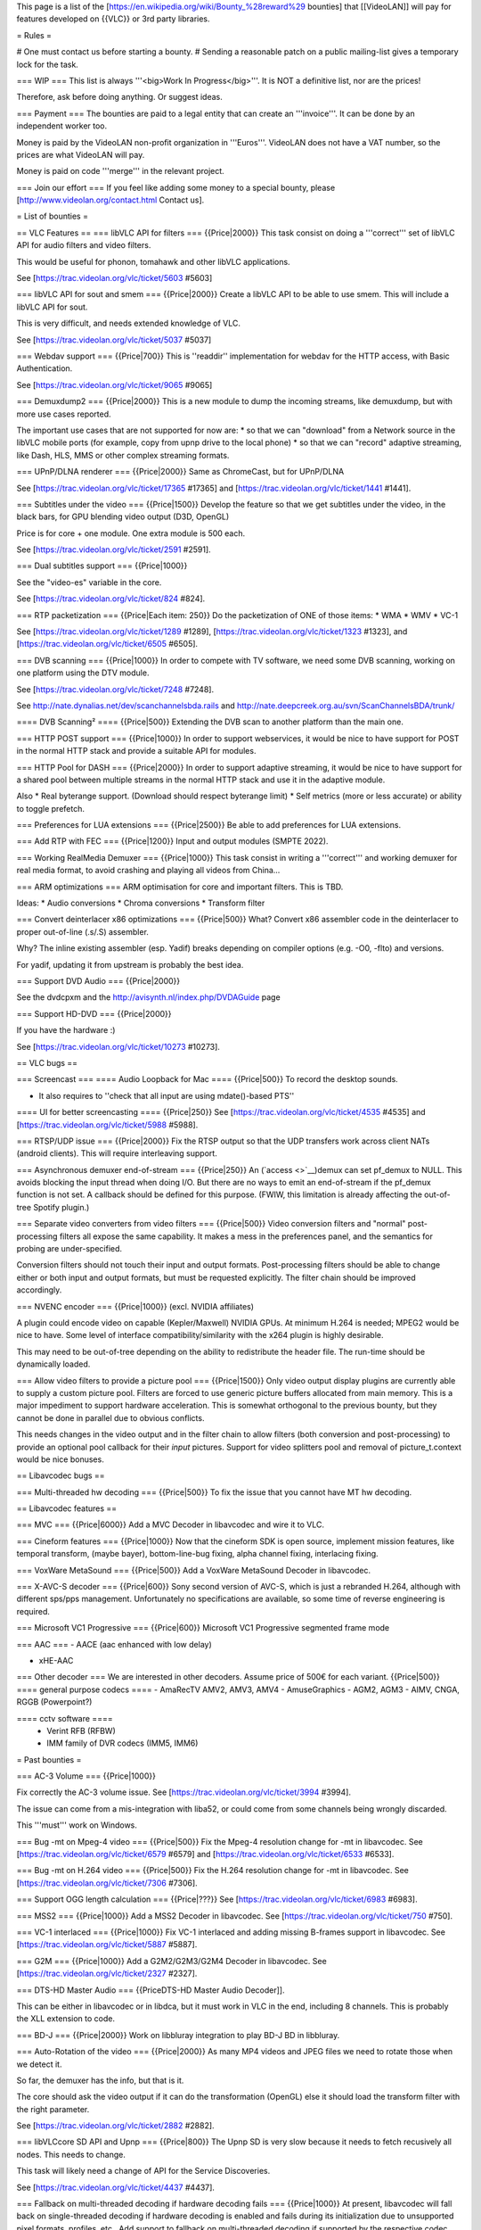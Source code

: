 This page is a list of the
[https://en.wikipedia.org/wiki/Bounty_%28reward%29 bounties] that
[[VideoLAN]] will pay for features developed on {{VLC}} or 3rd party
libraries.

= Rules =

# One must contact us before starting a bounty. # Sending a reasonable
patch on a public mailing-list gives a temporary lock for the task.

=== WIP === This list is always '''<big>Work In Progress</big>'''. It is
NOT a definitive list, nor are the prices!

Therefore, ask before doing anything. Or suggest ideas.

=== Payment === The bounties are paid to a legal entity that can create
an '''invoice'''. It can be done by an independent worker too.

Money is paid by the VideoLAN non-profit organization in '''Euros'''.
VideoLAN does not have a VAT number, so the prices are what VideoLAN
will pay.

Money is paid on code '''merge''' in the relevant project.

=== Join our effort === If you feel like adding some money to a special
bounty, please [http://www.videolan.org/contact.html Contact us].

= List of bounties =

== VLC Features == === libVLC API for filters === {{Price|2000}} This
task consist on doing a '''correct''' set of libVLC API for audio
filters and video filters.

This would be useful for phonon, tomahawk and other libVLC applications.

See [https://trac.videolan.org/vlc/ticket/5603 #5603]

=== libVLC API for sout and smem === {{Price|2000}} Create a libVLC API
to be able to use smem. This will include a libVLC API for sout.

This is very difficult, and needs extended knowledge of VLC.

See [https://trac.videolan.org/vlc/ticket/5037 #5037]

=== Webdav support === {{Price|700}} This is ''readdir'' implementation
for webdav for the HTTP access, with Basic Authentication.

See [https://trac.videolan.org/vlc/ticket/9065 #9065]

=== Demuxdump2 === {{Price|2000}} This is a new module to dump the
incoming streams, like demuxdump, but with more use cases reported.

The important use cases that are not supported for now are: \* so that
we can "download" from a Network source in the libVLC mobile ports (for
example, copy from upnp drive to the local phone) \* so that we can
"record" adaptive streaming, like Dash, HLS, MMS or other complex
streaming formats.

=== UPnP/DLNA renderer === {{Price|2000}} Same as ChromeCast, but for
UPnP/DLNA

See [https://trac.videolan.org/vlc/ticket/17365 #17365] and
[https://trac.videolan.org/vlc/ticket/1441 #1441].

=== Subtitles under the video === {{Price|1500}} Develop the feature so
that we get subtitles under the video, in the black bars, for GPU
blending video output (D3D, OpenGL)

Price is for core + one module. One extra module is 500 each.

See [https://trac.videolan.org/vlc/ticket/2591 #2591].

=== Dual subtitles support === {{Price|1000}}

See the "video-es" variable in the core.

See [https://trac.videolan.org/vlc/ticket/824 #824].

=== RTP packetization === {{Price|Each item: 250}} Do the packetization
of ONE of those items: \* WMA \* WMV \* VC-1

See [https://trac.videolan.org/vlc/ticket/1289 #1289],
[https://trac.videolan.org/vlc/ticket/1323 #1323], and
[https://trac.videolan.org/vlc/ticket/6505 #6505].

=== DVB scanning === {{Price|1000}} In order to compete with TV
software, we need some DVB scanning, working on one platform using the
DTV module.

See [https://trac.videolan.org/vlc/ticket/7248 #7248].

See http://nate.dynalias.net/dev/scanchannelsbda.rails and
http://nate.deepcreek.org.au/svn/ScanChannelsBDA/trunk/

==== DVB Scanning² ==== {{Price|500}} Extending the DVB scan to another
platform than the main one.

=== HTTP POST support === {{Price|1000}} In order to support
webservices, it would be nice to have support for POST in the normal
HTTP stack and provide a suitable API for modules.

=== HTTP Pool for DASH === {{Price|2000}} In order to support adaptive
streaming, it would be nice to have support for a shared pool between
multiple streams in the normal HTTP stack and use it in the adaptive
module.

Also \* Real byterange support. (Download should respect byterange
limit) \* Self metrics (more or less accurate) or ability to toggle
prefetch.

=== Preferences for LUA extensions === {{Price|2500}} Be able to add
preferences for LUA extensions.

=== Add RTP with FEC === {{Price|1200}} Input and output modules (SMPTE
2022).

=== Working RealMedia Demuxer === {{Price|1000}} This task consist in
writing a '''correct''' and working demuxer for real media format, to
avoid crashing and playing all videos from China...

=== ARM optimizations === ARM optimisation for core and important
filters. This is TBD.

Ideas: \* Audio conversions \* Chroma conversions \* Transform filter

=== Convert deinterlacer x86 optimizations === {{Price|500}} What?
Convert x86 assembler code in the deinterlacer to proper out-of-line
(.s/.S) assembler.

Why? The inline existing assembler (esp. Yadif) breaks depending on
compiler options (e.g. -O0, -flto) and versions.

For yadif, updating it from upstream is probably the best idea.

=== Support DVD Audio === {{Price|2000}}

See the dvdcpxm and the http://avisynth.nl/index.php/DVDAGuide page

=== Support HD-DVD === {{Price|2000}}

If you have the hardware :)

See [https://trac.videolan.org/vlc/ticket/10273 #10273].

== VLC bugs ==

=== Screencast === ==== Audio Loopback for Mac ==== {{Price|500}} To
record the desktop sounds.

-  It also requires to ''check that all input are using mdate()-based
   PTS''

==== UI for better screencasting ==== {{Price|250}} See
[https://trac.videolan.org/vlc/ticket/4535 #4535] and
[https://trac.videolan.org/vlc/ticket/5988 #5988].

=== RTSP/UDP issue === {{Price|2000}} Fix the RTSP output so that the
UDP transfers work across client NATs (android clients). This will
require interleaving support.

=== Asynchronous demuxer end-of-stream === {{Price|250}} An
(`access <>`__)demux can set pf_demux to NULL. This avoids blocking the
input thread when doing I/O. But there are no ways to emit an
end-of-stream if the pf_demux function is not set. A callback should be
defined for this purpose. (FWIW, this limitation is already affecting
the out-of-tree Spotify plugin.)

=== Separate video converters from video filters === {{Price|500}} Video
conversion filters and "normal" post-processing filters all expose the
same capability. It makes a mess in the preferences panel, and the
semantics for probing are under-specified.

Conversion filters should not touch their input and output formats.
Post-processing filters should be able to change either or both input
and output formats, but must be requested explicitly. The filter chain
should be improved accordingly.

=== NVENC encoder === {{Price|1000}} (excl. NVIDIA affiliates)

A plugin could encode video on capable (Kepler/Maxwell) NVIDIA GPUs. At
minimum H.264 is needed; MPEG2 would be nice to have. Some level of
interface compatibility/similarity with the x264 plugin is highly
desirable.

This may need to be out-of-tree depending on the ability to redistribute
the header file. The run-time should be dynamically loaded.

=== Allow video filters to provide a picture pool === {{Price|1500}}
Only video output display plugins are currently able to supply a custom
picture pool. Filters are forced to use generic picture buffers
allocated from main memory. This is a major impediment to support
hardware acceleration. This is somewhat orthogonal to the previous
bounty, but they cannot be done in parallel due to obvious conflicts.

This needs changes in the video output and in the filter chain to allow
filters (both conversion and post-processing) to provide an optional
pool callback for their *input* pictures. Support for video splitters
pool and removal of picture_t.context would be nice bonuses.

== Libavcodec bugs ==

=== Multi-threaded hw decoding === {{Price|500}} To fix the issue that
you cannot have MT hw decoding.

== Libavcodec features ==

=== MVC === {{Price|6000}} Add a MVC Decoder in libavcodec and wire it
to VLC.

=== Cineform features === {{Price|1000}} Now that the cineform SDK is
open source, implement mission features, like temporal transform, (maybe
bayer), bottom-line-bug fixing, alpha channel fixing, interlacing
fixing.

=== VoxWare MetaSound === {{Price|500}} Add a VoxWare MetaSound Decoder
in libavcodec.

=== X-AVC-S decoder === {{Price|600}} Sony second version of AVC-S,
which is just a rebranded H.264, although with different sps/pps
management. Unfortunately no specifications are available, so some time
of reverse engineering is required.

=== Microsoft VC1 Progressive === {{Price|600}} Microsoft VC1
Progressive segmented frame mode

=== AAC === - AACE (aac enhanced with low delay)

-  xHE-AAC

=== Other decoder === We are interested in other decoders. Assume price
of 500€ for each variant. {{Price|500}} ==== general purpose codecs ====
- AmaRecTV AMV2, AMV3, AMV4 - AmuseGraphics - AGM2, AGM3 - AIMV, CNGA,
RGGB (Powerpoint?)

==== cctv software ====
   -  Verint RFB (RFBW)
   -  IMM family of DVR codecs (IMM5, IMM6)

= Past bounties =

=== AC-3 Volume === {{Price|1000}}

Fix correctly the AC-3 volume issue. See
[https://trac.videolan.org/vlc/ticket/3994 #3994].

The issue can come from a mis-integration with liba52, or could come
from some channels being wrongly discarded.

This '''must''' work on Windows.

=== Bug -mt on Mpeg-4 video === {{Price|500}} Fix the Mpeg-4 resolution
change for -mt in libavcodec. See
[https://trac.videolan.org/vlc/ticket/6579 #6579] and
[https://trac.videolan.org/vlc/ticket/6533 #6533].

=== Bug -mt on H.264 video === {{Price|500}} Fix the H.264 resolution
change for -mt in libavcodec. See
[https://trac.videolan.org/vlc/ticket/7306 #7306].

=== Support OGG length calculation === {{Price|???}} See
[https://trac.videolan.org/vlc/ticket/6983 #6983].

=== MSS2 === {{Price|1000}} Add a MSS2 Decoder in libavcodec. See
[https://trac.videolan.org/vlc/ticket/750 #750].

=== VC-1 interlaced === {{Price|1000}} Fix VC-1 interlaced and adding
missing B-frames support in libavcodec. See
[https://trac.videolan.org/vlc/ticket/5887 #5887].

=== G2M === {{Price|1000}} Add a G2M2/G2M3/G2M4 Decoder in libavcodec.
See [https://trac.videolan.org/vlc/ticket/2327 #2327].

=== DTS-HD Master Audio === {{PriceDTS-HD Master Audio Decoder]].

This can be either in libavcodec or in libdca, but it must work in VLC
in the end, including 8 channels. This is probably the XLL extension to
code.

=== BD-J === {{Price|2000}} Work on libbluray integration to play BD-J
BD in libbluray.

=== Auto-Rotation of the video === {{Price|2000}} As many MP4 videos and
JPEG files we need to rotate those when we detect it.

So far, the demuxer has the info, but that is it.

The core should ask the video output if it can do the transformation
(OpenGL) else it should load the transform filter with the right
parameter.

See [https://trac.videolan.org/vlc/ticket/2882 #2882].

=== libVLCcore SD API and Upnp === {{Price|800}} The Upnp SD is very
slow because it needs to fetch recusively all nodes. This needs to
change.

This task will likely need a change of API for the Service Discoveries.

See [https://trac.videolan.org/vlc/ticket/4437 #4437].

=== Fallback on multi-threaded decoding if hardware decoding fails ===
{{Price|1000}} At present, libavcodec will fall back on single-threaded
decoding if hardware decoding is enabled and fails during its
initialization due to unsupported pixel formats, profiles, etc.. Add
support to fallback on multi-threaded decoding if supported by the
respective codec.

=== RTP packetization === {{Price|Each item: 200}} Do the packetization
of ONE of those items: \* RGB \* YUV

=== libVLC API for imem === {{Price|1000}} Create a libVLC API for imem
to map to a libvlc_media_t object, in order to use it like the rest of
libVLC. Notably libvlc_media_player_new_from_media

=== Audio Loopback for Windows === {{Price|500}} To record the desktop
sounds.

-  It also requires to ''check that all input are using mdate()-based
   PTS''

=== Access module I/O interruption === {{Price|2000}} Access modules
need to wake up from waiting for I/O events when the user stops or seeks
the input. Thread cancellation is not practical for access modules, and
inapplicable to seeking. `net <>`__\ *() helper functions are limited to
the input thread, not working with stream_Url*\ () or stream_Demux*(),
and not supporting more than one file descriptor and event. A more
flexible solution is necessary; stopping should always work; provisions
for seeking would be nice to have, but not expected to work without
additional demuxer changes. Support for multiple file descriptors (DVB)
and condition variables (UDP) is a must.

=== HTTPS 2.0 input === {{Price|2000}} Connection reuse when seeking and
opening multiple files would speed up seeking and segmented streaming
respectively. FWIW, I believe a fully functional implementation of this
depends on the access I/O interruption feature above.

=== AAC encoder === {{Price|?}} Add a native AAC encoder matching the
quality of existing implementations by Apple (QuickTime) or Nero
(libfaac). Adding support for more channels than just 2.0 is supposed to
be covered by an additional bounty.

=== HDMI pass-through === {{Price|1000}} Notably for other codecs than
the ones we have over S/PDIF.

We need: \* DTS extensions over HDMI, notably DTS HD MA \* E-AC3 \*
Dolby TrueHD \* MPGA

The price is for at least the first 3.

See [https://trac.videolan.org/vlc/ticket/4940 #4940] and other.

=== ARMv8 NEON mean === {{Price|750}} What? add unrolled ARMv8 SIMD
assembler optimizations for both so-called "merge" operations in the
deinterlacing filter.

Why? because there is x86 and ARMv7 and no ARMv8 support.

=== Local resampling === {{Price|2000}} Stop resampling the audio when
playing local files.

This is extremely difficult, and needs extended knowledge of VLC.

=== Airplay renderer === {{Price|1000}} Same as ChromeCast, but for
AirPlay. See the RAOP module too!

See [https://trac.videolan.org/vlc/ticket/17366 #17366].

=== VLM improvements === {{Price|3000}}

This tasks consists in improving the VLM API, in order to get closer to
something like a Plex Server: on demand VoD, with transcoding for the
specific device.

In scope is: \* simplification of the VLM code \* commonification of the
VLM input and playlist (or media player) code, to reduce VLM specific
code \* API to remove the weird vlm parsing from the core (the vlm file
parsing should be a module) \* preparation of VoD for non-RTSP cases
(read HTTP streaming)

Out of scope are: \* HTTP interface changes \* profiles for transcoding

'''NB:''' small reduction of VLM features is accepted.

=== VA video output === {{Price|500}} (excl. Intel affiliates)

A video capable of scaled rotated YUV output with blending similar
should support Intel cards to complement the VDPAU output. X11 support
is necessary. The two usual CSC matrices should be supported; image
adjust would be nice.

Hardware decoding pass-through could be added later. Wayland support is
a possible future extension.

=== screen capture ===
   -  Fox Magic Screen Capture

=== DXV decoder === {{Price|2000}} Published by Resolume, there are two
codecs identified by DXDI and DXD3. Completely closed source, no
specifications and available for Windows and OSX only. Binary decoder
should not be too hard to reverse, although it is something that will
take a considerable effort.

== VLC Android Features == === Support USB OTF === {{Price|1000}}

New framework for USB from Android is quite complex, but is doable,
since many example exist.

[[Category:Coding]]
